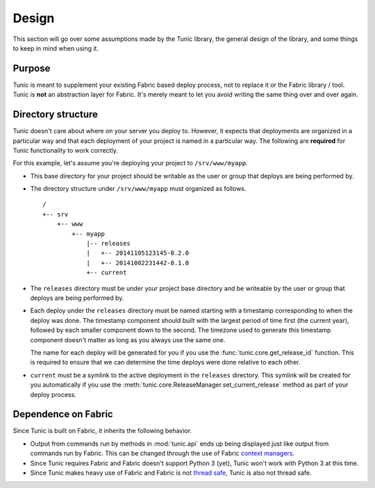 Design
======

This section will go over some assumptions made by the Tunic library,
the general design of the library, and some things to keep in mind when
using it.

Purpose
-------

Tunic is meant to supplement your existing Fabric based deploy process,
not to replace it or the Fabric library / tool. Tunic is **not** an abstraction
layer for Fabric. It's merely meant to let you avoid writing the same thing
over and over again.

Directory structure
-------------------

Tunic doesn't care about where on your server you deploy to. However, it
expects that deployments are organized in a particular way and that each
deployment of your project is named in a particular way. The following
are **required** for Tunic functionality to work correctly.

For this example, let's assume you're deploying your project to ``/srv/www/myapp``.

* This base directory for your project should be writable as the user or group
  that deploys are being performed by.

* The directory structure under ``/srv/www/myapp`` must organized as follows. ::

    /
    +-- srv
        +-- www
            +-- myapp
                |-- releases
                |   +-- 20141105123145-0.2.0
                |   +-- 20141002231442-0.1.0
                +-- current

* The ``releases`` directory must be under your project base directory and be
  writeable by the user or group that deploys are being performed by.

* Each deploy under the ``releases`` directory must be named starting with a
  timestamp corresponding to when the deploy was done. The timestamp component
  should built with the largest period of time first (the current year), followed
  by each smaller component down to the second. The timezone used to generate this
  timestamp component doesn't matter as long as you always use the same one.

  The name for each deploy will be generated for you if you use the
  :func:`tunic.core.get_release_id` function. This is required to ensure that we
  can determine the time deploys were done relative to each other.

* ``current`` must be a symlink to the active deployment in the ``releases``
  directory. This symlink will be created for you automatically if you use the
  :meth:`tunic.core.ReleaseManager.set_current_release` method as part of your
  deploy process.

Dependence on Fabric
--------------------

Since Tunic is built on Fabric, it inherits the following behavior.

* Output from commands run by methods in :mod:`tunic.api` ends up being displayed
  just like output from commands run by Fabric. This can be changed through the
  use of Fabric `context managers`_.

* Since Tunic requires Fabric and Fabric doesn't support Python 3 (yet), Tunic
  won't work with Python 3 at this time.

* Since Tunic makes heavy use of Fabric and Fabric is not `thread safe`_, Tunic
  is also not thread safe.

.. _context managers: http://docs.fabfile.org/en/latest/api/core/context_managers.html

.. _thread safe: http://www.fabfile.org/faq.html#is-fabric-thread-safe

